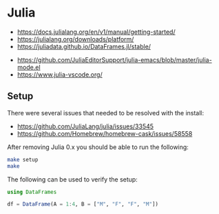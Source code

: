 * Julia

- https://docs.julialang.org/en/v1/manual/getting-started/
- https://julialang.org/downloads/platform/
- https://juliadata.github.io/DataFrames.jl/stable/


- https://github.com/JuliaEditorSupport/julia-emacs/blob/master/julia-mode.el
- https://www.julia-vscode.org/

** Setup

There were several issues that needed to be resolved with the install:

- https://github.com/JuliaLang/julia/issues/33545
- https://github.com/Homebrew/homebrew-cask/issues/58558

After removing Julia 0.x you should be able to run the following:

#+begin_src sh
make setup
make
#+end_src

The following can be used to verify the setup:

#+begin_src julia
using DataFrames

df = DataFrame(A = 1:4, B = ["M", "F", "F", "M"])

#+end_src

[[./term.png]]
